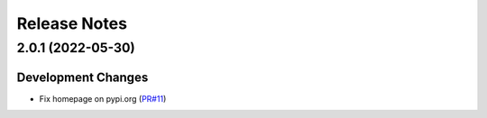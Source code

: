 =============
Release Notes
=============

.. towncrier release notes start


2.0.1 (2022-05-30)
==================

Development Changes
-------------------

* Fix homepage on pypi.org
  (`PR#11 <https://github.com/fedora-infra/anitya-messages/pull/11>`_)

